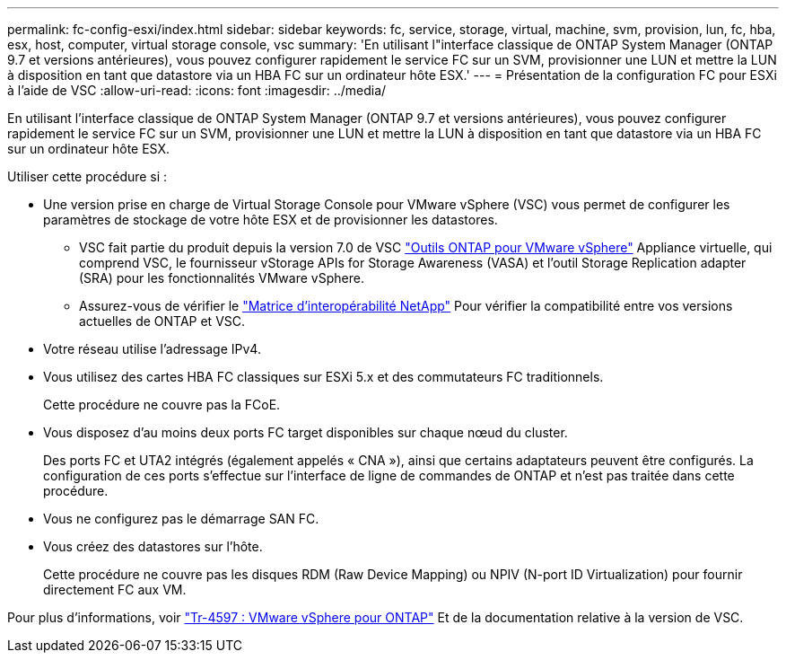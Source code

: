 ---
permalink: fc-config-esxi/index.html 
sidebar: sidebar 
keywords: fc, service, storage, virtual, machine, svm, provision, lun, fc, hba, esx, host, computer, virtual storage console, vsc 
summary: 'En utilisant l"interface classique de ONTAP System Manager (ONTAP 9.7 et versions antérieures), vous pouvez configurer rapidement le service FC sur un SVM, provisionner une LUN et mettre la LUN à disposition en tant que datastore via un HBA FC sur un ordinateur hôte ESX.' 
---
= Présentation de la configuration FC pour ESXi à l'aide de VSC
:allow-uri-read: 
:icons: font
:imagesdir: ../media/


[role="lead"]
En utilisant l'interface classique de ONTAP System Manager (ONTAP 9.7 et versions antérieures), vous pouvez configurer rapidement le service FC sur un SVM, provisionner une LUN et mettre la LUN à disposition en tant que datastore via un HBA FC sur un ordinateur hôte ESX.

Utiliser cette procédure si :

* Une version prise en charge de Virtual Storage Console pour VMware vSphere (VSC) vous permet de configurer les paramètres de stockage de votre hôte ESX et de provisionner les datastores.
+
** VSC fait partie du produit depuis la version 7.0 de VSC https://docs.netapp.com/us-en/ontap-tools-vmware-vsphere/index.html["Outils ONTAP pour VMware vSphere"^] Appliance virtuelle, qui comprend VSC, le fournisseur vStorage APIs for Storage Awareness (VASA) et l'outil Storage Replication adapter (SRA) pour les fonctionnalités VMware vSphere.
** Assurez-vous de vérifier le https://imt.netapp.com/matrix/["Matrice d'interopérabilité NetApp"^] Pour vérifier la compatibilité entre vos versions actuelles de ONTAP et VSC.


* Votre réseau utilise l'adressage IPv4.
* Vous utilisez des cartes HBA FC classiques sur ESXi 5.x et des commutateurs FC traditionnels.
+
Cette procédure ne couvre pas la FCoE.

* Vous disposez d'au moins deux ports FC target disponibles sur chaque nœud du cluster.
+
Des ports FC et UTA2 intégrés (également appelés « CNA »), ainsi que certains adaptateurs peuvent être configurés. La configuration de ces ports s'effectue sur l'interface de ligne de commandes de ONTAP et n'est pas traitée dans cette procédure.

* Vous ne configurez pas le démarrage SAN FC.
* Vous créez des datastores sur l'hôte.
+
Cette procédure ne couvre pas les disques RDM (Raw Device Mapping) ou NPIV (N-port ID Virtualization) pour fournir directement FC aux VM.



Pour plus d'informations, voir https://docs.netapp.com/us-en/netapp-solutions/virtualization/vsphere_ontap_ontap_for_vsphere.html["Tr-4597 : VMware vSphere pour ONTAP"^] Et de la documentation relative à la version de VSC.
